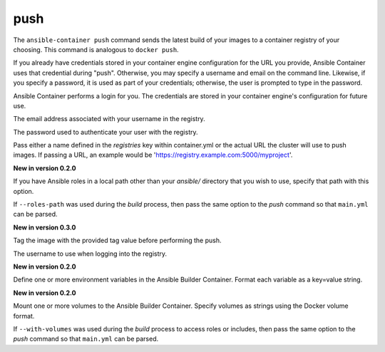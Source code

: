 push
====

.. program:: ansible-container push

The ``ansible-container push`` command sends the latest build of your images
to a container registry of your choosing. This command is analogous to ``docker push``.

If you already have credentials stored in your container engine configuration for
the URL you provide, Ansible Container uses that credential during "push". Otherwise,
you may specify a username and email on the command line. Likewise, if you specify a
password, it is used as part of your credentials; otherwise, the user is prompted to type in the password.

Ansible Container performs a login for you. The credentials are stored in
your container engine's configuration for future use.

.. option:: --email <email>

The email address associated with your username in the registry.

.. option:: --password <password>

The password used to authenticate your user with the registry.

.. option:: --push-to <registry name>

Pass either a name defined in the *registries* key within container.yml or the actual URL the cluster will use to
push images. If passing a URL, an example would be 'https://registry.example.com:5000/myproject'.

.. option:: --roles-path <path>

**New in version 0.2.0**

If you have Ansible roles in a local path other than your `ansible/` directory that you wish to use, specify that path with this option.

If ``--roles-path`` was used during the `build` process, then pass the same option to the `push` command so that ``main.yml`` can be parsed.

.. option:: --tag <tag>

**New in version 0.3.0**

Tag the image with the provided tag value before performing the push.

.. option:: --username <username>

The username to use when logging into the registry.

.. option:: --with-variables WITH_VARIABLES [WITH_VARIABLES ...]

**New in version 0.2.0**

Define one or more environment variables in the Ansible Builder Container. Format each variable as a
key=value string.

.. option:: --with-volumes WITH_VOLUMES [WITH_VOLUMES ...]

**New in version 0.2.0**

Mount one or more volumes to the Ansible Builder Container. Specify volumes as strings using the Docker
volume format.

If ``--with-volumes`` was used during the `build` process to access roles or includes, then pass the same option to the `push` command so that ``main.yml`` can be parsed. 
